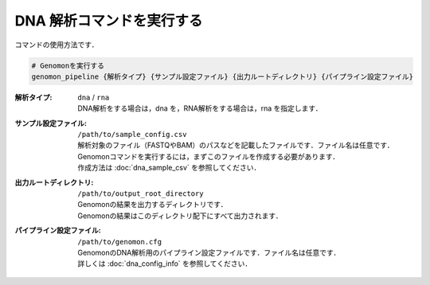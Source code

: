 DNA 解析コマンドを実行する
==========================

コマンドの使用方法です．

.. code-block:: bash

  # Genomonを実行する
  genomon_pipeline {解析タイプ} {サンプル設定ファイル} {出力ルートディレクトリ} {パイプライン設定ファイル}



:解析タイプ: ``dna`` / ``rna``

  | DNA解析をする場合は，dna を，RNA解析をする場合は，rna を指定します．

:サンプル設定ファイル: ``/path/to/sample_config.csv``

  | 解析対象のファイル（FASTQやBAM）のパスなどを記載したファイルです．ファイル名は任意です．
  | Genomonコマンドを実行するには，まずこのファイルを作成する必要があります．
  | 作成方法は :doc:`dna_sample_csv` を参照してください．
  
:出力ルートディレクトリ:  ``/path/to/output_root_directory``
  
  | Genomonの結果を出力するディレクトリです．
  | Genomonの結果はこのディレクトリ配下にすべて出力されます．
  
:パイプライン設定ファイル:  ``/path/to/genomon.cfg``
  
  | GenomonのDNA解析用のパイプライン設定ファイルです．ファイル名は任意です．
  | 詳しくは :doc:`dna_config_info` を参照してください．
  
  
  